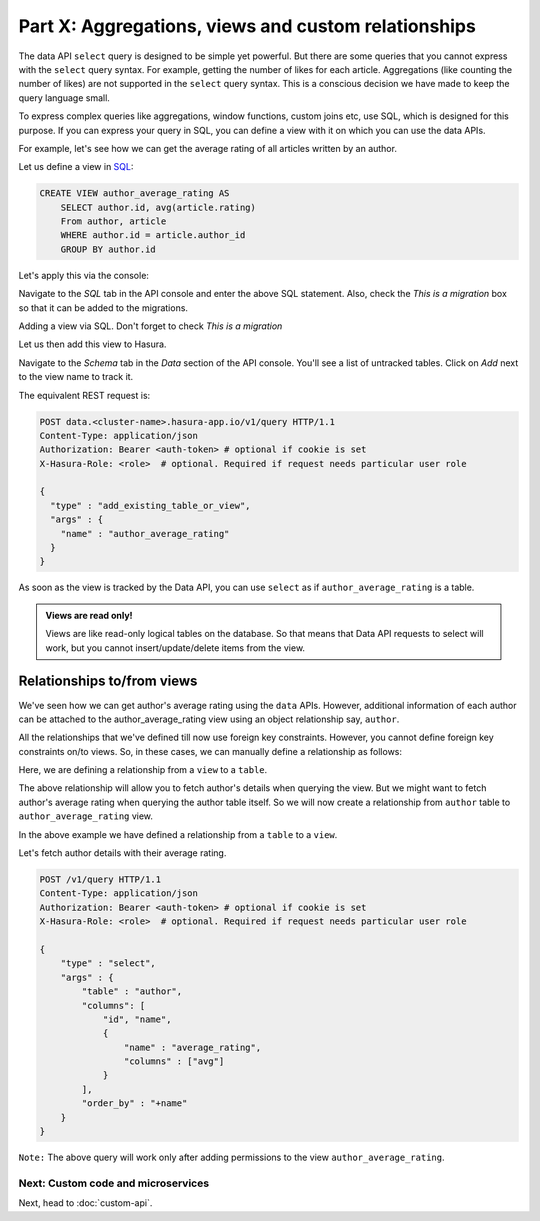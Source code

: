 Part X: Aggregations, views and custom relationships
====================================================

The data API ``select`` query is designed to be simple yet powerful. But there are some queries that you cannot express with
the ``select`` query syntax. For example, getting the number of likes for each article. Aggregations (like counting the number
of likes) are not supported in the ``select`` query syntax. This is a conscious decision we have made to keep the query
language small.

To express complex queries like aggregations, window functions, custom joins etc, use SQL, which is designed for this purpose.
If you can express your query in SQL, you can define a view with it on which you can use the data APIs.

For example, let's see how we can get the average rating of all articles written by an author.

Let us define a view in `SQL <https://www.postgresql.org/docs/current/static/sql-createview.html>`_:

.. code-block:: sql

    CREATE VIEW author_average_rating AS
        SELECT author.id, avg(article.rating)
        From author, article
        WHERE author.id = article.author_id
        GROUP BY author.id

Let's apply this via the console:

Navigate to the *SQL* tab in the API console and enter the above SQL statement. Also, check the *This is a migration* box so that it can be added to the migrations.

.. image:: ../../img/complete-tutorial/tutorial-create-view.png

Adding a view via SQL. Don't forget to check *This is a migration*

.. .. code-block:: http

..      POST data.<cluster-name>.hasura-app.io/v1/query HTTP/1.1
..      Content-Type: application/json
..      Authorization: Bearer <auth-token>
..      {
..        "type" : "run_sql",
..        "args" : {
..          "sql" : "CREATE VIEW article_like_count AS...",
..        }
..      }


Let us then add this view to Hasura.

Navigate to the *Schema* tab in the *Data* section of the API console. You'll see a list of untracked tables. Click on *Add* next to the view name to track it.

.. image:: ../../img/complete-tutorial/tutorial-add-view-track.png

The equivalent REST request is:

.. code-block:: http

   POST data.<cluster-name>.hasura-app.io/v1/query HTTP/1.1
   Content-Type: application/json
   Authorization: Bearer <auth-token> # optional if cookie is set
   X-Hasura-Role: <role>  # optional. Required if request needs particular user role

   {
     "type" : "add_existing_table_or_view",
     "args" : {
       "name" : "author_average_rating"
     }
   }

As soon as the view is tracked by the Data API, you can use ``select`` as if ``author_average_rating`` is a table.

.. admonition:: Views are read only!

   Views are like read-only logical tables on the database.
   So that means that Data API requests to select will work, but you cannot
   insert/update/delete items from the view.

Relationships to/from views
---------------------------

We've seen how we can get author's average rating using the ``data`` APIs. However, additional information of each author can be attached to the author_average_rating view using an object relationship say, ``author``.

All the relationships that we've defined till now use foreign key constraints. However, you cannot define foreign key constraints on/to views. So, in these cases, we can manually define a relationship as follows:

Here, we are defining a relationship from a ``view`` to a ``table``.

.. image:: ../../img/complete-tutorial/tutorial-add-manual-relationship.png

The above relationship will allow you to fetch author's details when querying the view. But we might want to fetch author's average rating when querying the author table itself. So we will now create a relationship from ``author`` table to ``author_average_rating`` view.

.. image:: ../../img/complete-tutorial/tutorial-add-manual-rel-from-table.png

In the above example we have defined a relationship from a ``table`` to a ``view``.

Let's fetch author details with their average rating.

.. code-block:: http

   POST /v1/query HTTP/1.1
   Content-Type: application/json
   Authorization: Bearer <auth-token> # optional if cookie is set
   X-Hasura-Role: <role>  # optional. Required if request needs particular user role

   {
       "type" : "select",
       "args" : {
           "table" : "author",
           "columns": [
               "id", "name",
               {
                   "name" : "average_rating",
                   "columns" : ["avg"]
               }
           ],
           "order_by" : "+name"
       }
   }

``Note:`` The above query will work only after adding permissions to the view ``author_average_rating``.

Next: Custom code and microservices
~~~~~~~~~~~~~~~~~~~~~~~~~~~~~~~~~~~

Next, head to :doc:`custom-api`.
